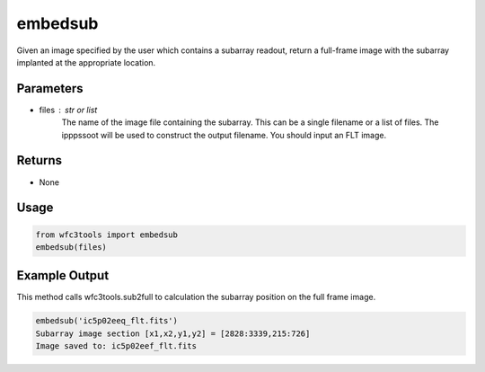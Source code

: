 .. _embedsub:

********
embedsub
********

Given an image specified by the user which contains a subarray readout, return a full-frame image with the subarray implanted at the appropriate location.


Parameters
==========

* files : str or list
    The name of the image file containing the subarray. This can be a
    single filename or a list of files. The ipppssoot will be used to
    construct the output filename. You should input an FLT image.


Returns
=======

* None


Usage
=====

.. code-block:: python

    from wfc3tools import embedsub
    embedsub(files)


Example Output
==============

This method calls wfc3tools.sub2full to calculation the subarray position on the full frame image.

.. code-block:: python

    embedsub('ic5p02eeq_flt.fits')
    Subarray image section [x1,x2,y1,y2] = [2828:3339,215:726]
    Image saved to: ic5p02eef_flt.fits
